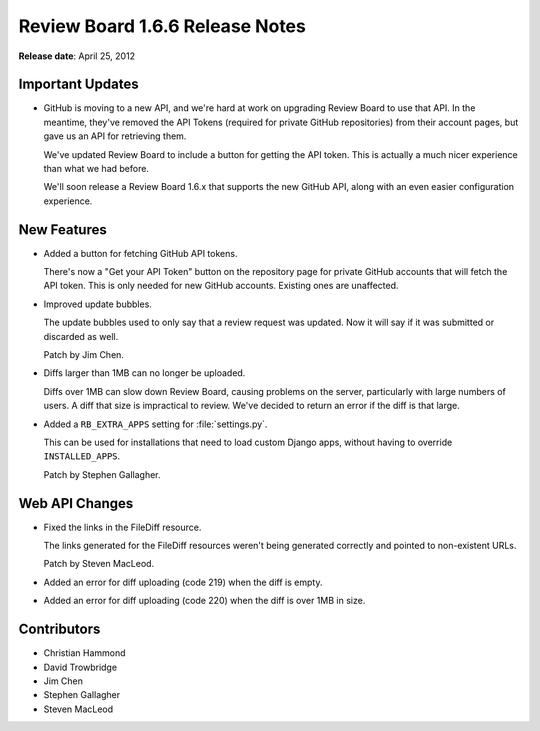 ================================
Review Board 1.6.6 Release Notes
================================

**Release date**: April 25, 2012


Important Updates
=================

* GitHub is moving to a new API, and we're hard at work on upgrading Review
  Board to use that API. In the meantime, they've removed the API Tokens
  (required for private GitHub repositories) from their account pages,
  but gave us an API for retrieving them.

  We've updated Review Board to include a button for getting the API token.
  This is actually a much nicer experience than what we had before.

  We'll soon release a Review Board 1.6.x that supports the new GitHub API,
  along with an even easier configuration experience.


New Features
============

* Added a button for fetching GitHub API tokens.

  There's now a "Get your API Token" button on the repository page for
  private GitHub accounts that will fetch the API token. This is only needed
  for new GitHub accounts. Existing ones are unaffected.

* Improved update bubbles.

  The update bubbles used to only say that a review request was updated.
  Now it will say if it was submitted or discarded as well.

  Patch by Jim Chen.

* Diffs larger than 1MB can no longer be uploaded.

  Diffs over 1MB can slow down Review Board, causing problems on the server,
  particularly with large numbers of users. A diff that size is impractical
  to review. We've decided to return an error if the diff is that large.

* Added a ``RB_EXTRA_APPS`` setting for :file:`settings.py`.

  This can be used for installations that need to load custom Django apps,
  without having to override ``INSTALLED_APPS``.

  Patch by Stephen Gallagher.


Web API Changes
===============

* Fixed the links in the FileDiff resource.

  The links generated for the FileDiff resources weren't being generated
  correctly and pointed to non-existent URLs.

  Patch by Steven MacLeod.

* Added an error for diff uploading (code 219) when the diff is empty.

* Added an error for diff uploading (code 220) when the diff is over
  1MB in size.


Contributors
============

* Christian Hammond
* David Trowbridge
* Jim Chen
* Stephen Gallagher
* Steven MacLeod
